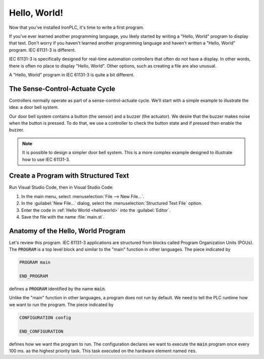 =============
Hello, World!
=============

Now that you've installed IronPLC, it's time to write a first program.

If you've ever learned another programming language, you likely started
by writing a "Hello, World" program to display that text.
Don't worry if you haven't learned another programming language
and haven't written a "Hello, World" program. IEC 61131-3 is different.

IEC 61131-3 is specifically designed for real-time automation controllers
that often do not have a display. In other words, there is
often no place to display "Hello, World". Other options, such as creating
a file are also unusual.

A "Hello, World" program in IEC 61131-3 is quite a bit different.

-------------------------------
The Sense-Control-Actuate Cycle
-------------------------------

Controllers normally operate as part of a sense-control-actuate cycle.
We'll start with a simple example to illustrate the idea: a door bell system.

Our door bell system contains a button (the sensor) and a buzzer (the actuator).
We desire that the buzzer makes noise when the button is pressed.
To do that, we use a controller to check the button state and if pressed
then enable the buzzer.

.. note::

   It is possible to design a simpler door bell system. This is a more complex
   example designed to illustrate how to use IEC 61131-3.

-------------------------------------
Create a Program with Structured Text
-------------------------------------

Run Visual Studio Code, then in Visual Studio Code:

#. In the main menu, select :menuselection:`File --> New File...`.
#. In the :guilabel:`New File...` dialog, select the :menuselection:`Structured Text File` option.
#. Enter the code in :ref:`Hello World <helloworld>` into the :guilabel:`Editor`.

   .. code-block::
      :caption: Hello World
      :name: helloworld

      PROGRAM main
         VAR
            Button AT %IX1: BOOL;
            Buzzer AT %QX1: BOOL;
         END_VAR

         Buzzer := NOT Button;

      END_PROGRAM

      CONFIGURATION config
         RESOURCE res ON PLC
            TASK plc_task(INTERVAL := T#100ms, PRIORITY := 1);
            PROGRAM plc_task_instance WITH plc_task : main;
         END_RESOURCE
      END_CONFIGURATION

#. Save the file with the name :file:`main.st`.

-----------------------------------
Anatomy of the Hello, World Program
-----------------------------------

Let's review this program. IEC 61131-3 applications are structured from blocks
called Program Organization Units (POUs). The :code:`PROGRAM` is a top level block and
similar to the "main" function in other languages. The piece indicated by

.. code-block::
   :name: main

   PROGRAM main

   END_PROGRAM

defines a :code:`PROGRAM` identified by the name :code:`main`.

Unlike the "main" function in other languages, a program does not run by default.
We need to tell the PLC runtime how we want to run the program. The piece indicated by

.. code-block::
   :name: config

   CONFIGURATION config
      
   END_CONFIGURATION

defines how we want the program to run. The configuration declares we want to execute
the :code:`main` program once every 100 ms. as the highest priority task. This task 
executed on the hardware element named :code:`res`.
